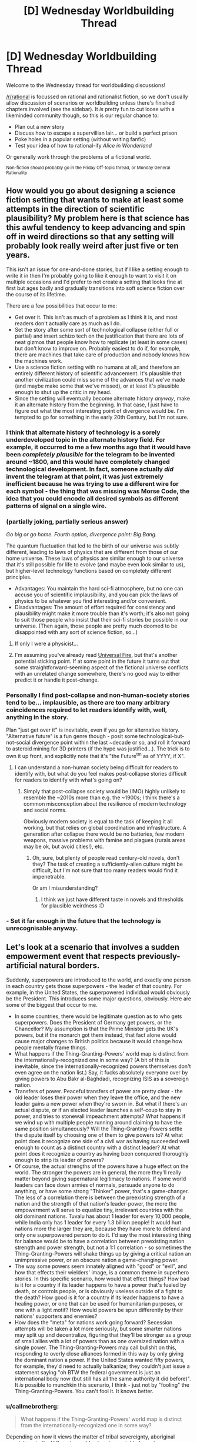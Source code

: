 #+TITLE: [D] Wednesday Worldbuilding Thread

* [D] Wednesday Worldbuilding Thread
:PROPERTIES:
:Author: AutoModerator
:Score: 8
:DateUnix: 1494428659.0
:DateShort: 2017-May-10
:END:
Welcome to the Wednesday thread for worldbuilding discussions!

[[/r/rational]] is focussed on rational and rationalist fiction, so we don't usually allow discussion of scenarios or worldbuilding unless there's finished chapters involved (see the sidebar). It /is/ pretty fun to cut loose with a likeminded community though, so this is our regular chance to:

- Plan out a new story
- Discuss how to escape a supervillian lair... or build a perfect prison
- Poke holes in a popular setting (without writing fanfic)
- Test your idea of how to rational-ify /Alice in Wonderland/

Or generally work through the problems of a fictional world.

^{Non-fiction should probably go in the Friday Off-topic thread, or Monday General Rationality}


** How would you go about designing a science fiction setting that wants to make at least some attempts in the direction of scientific plausibility? My problem here is that science has this awful tendency to keep advancing and spin off in weird directions so that any setting will probably look really weird after just five or ten years.

This isn't an issue for one-and-done stories, but if I like a setting enough to write it in then I'm probably going to like it enough to want to visit it on multiple occasions and I'd prefer to not create a setting that looks fine at first but ages badly and gradually transitions into soft science fiction over the course of its lifetime.

There are a few possibilities that occur to me:

- Get over it. This isn't as much of a problem as I think it is, and most readers don't actually care as much as I do.
- Set the story after some sort of technological collapse (either full or partial) and insert schizo tech on the justification that there are lots of neat gizmos that people know how to replicate (at least in some cases) but don't know to improve on. Probably easiest to do if, for example, there are machines that take care of production and nobody knows how the machines work.
- Use a science fiction setting with no humans at all, and therefore an entirely different history of scientific advancement. It's plausible that another civilization could miss some of the advances that we've made (and maybe make some that we've missed), or at least it's plausible enough to shut up the critic in my head.
- Since the setting will eventually become alternate history /anyway/, make it an alternate history from the beginning. In that case, I just have to figure out what the most interesting point of divergence would be. I'm tempted to go for something in the early 20th Century, but I'm not sure.
:PROPERTIES:
:Author: callmebrotherg
:Score: 7
:DateUnix: 1494460437.0
:DateShort: 2017-May-11
:END:

*** I think that alternate history of technology is a sorely underdeveloped topic in the alternate history field. For example, it occurred to me a few months ago that it would have been /completely plausible/ for the telegram to be invented around ~1800, and this would have completely changed technological development. In fact, someone actually /did/ invent the telegram at that point, it was just extremely inefficient because he was trying to use a different wire for each symbol - the thing that was missing was Morse Code, the idea that you could encode all desired symbols as different patterns of signal on a single wire.
:PROPERTIES:
:Author: LiteralHeadCannon
:Score: 8
:DateUnix: 1494462599.0
:DateShort: 2017-May-11
:END:


*** (partially joking, partially serious answer)

/Go big or go home. Fourth option, divergence point: Big Bang./

The quantum fluctuation that led to the birth of our universe was subtly different, leading to laws of physics that are different from those of our home universe. These laws of physics are similar enough to our universe that it's still possible for life to evolve (and maybe even look similar to us), but higher-level technology functions based on completely different principles.

- Advantages: You maintain the hard sci-fi atmosphere, but no one can accuse you of scientific implausibility, and you can pick the laws of physics to be whatever you find interesting and/or convenient.
- Disadvantages: The amount of effort required for consistency and plausibility might make it more trouble than it's worth; it's also not going to suit those people who insist that their sci-fi stories be possible in /our/ universe. (Then again, those people are pretty much doomed to be disappointed with any sort of science fiction, so...)
:PROPERTIES:
:Author: 696e6372656469626c65
:Score: 7
:DateUnix: 1494461232.0
:DateShort: 2017-May-11
:END:

**** If only I were a physicist...
:PROPERTIES:
:Author: callmebrotherg
:Score: 1
:DateUnix: 1494462701.0
:DateShort: 2017-May-11
:END:


**** I'm assuming you've already read [[http://lesswrong.com/lw/hq/universal_fire/][Universal Fire]], but that's another potential sticking point. If at some point in the future it turns out that some straightforward-seeming aspect of the fictional universe conflicts with an unrelated change somewhere, there's no good way to either predict it or handle it post-change.
:PROPERTIES:
:Author: waylandertheslayer
:Score: 1
:DateUnix: 1494521186.0
:DateShort: 2017-May-11
:END:


*** Personally I find post-collapse and non-human-society stories tend to be... implausible, as there are too many arbitrary coincidences required to let readers identify with, well, anything in the story.

Plan "just get over it" is inevitable, even if you go for alternative history. "Alternative future" is a fun genre though - posit some technological-but-not-social divergence point within the last ~decade or so, and roll it forward to asteroid mining for 3D printers (if the hype was justified...). The trick is to own it up front, and explicitly note that it's "the Future^{tm} as of YYYY, if X".
:PROPERTIES:
:Author: PeridexisErrant
:Score: 3
:DateUnix: 1494464117.0
:DateShort: 2017-May-11
:END:

**** I can understand a non-human society being difficult for readers to identify with, but what do you feel makes post-collapse stories difficult for readers to identify with what's going on?
:PROPERTIES:
:Author: callmebrotherg
:Score: 1
:DateUnix: 1494464505.0
:DateShort: 2017-May-11
:END:

***** Simply that post-collapse society would be (IMO) highly unlikely to resemble the ~2010s more than e.g. the ~1900s; I think there's a common misconception about the resilience of modern technology and social norms.

Obviously modern society is equal to the task of keeping it all working, but that relies on global coordination and infrastructure. A generation after collapse there would be no batteries, few modern weapons, massive problems with famine and plagues (rurals areas may be ok, but avoid cities!), etc.
:PROPERTIES:
:Author: PeridexisErrant
:Score: 3
:DateUnix: 1494468660.0
:DateShort: 2017-May-11
:END:

****** Oh, sure, but plenty of people read century-old novels, don't they? The task of creating a sufficiently-alien culture might be difficult, but I'm not sure that too many readers would find it impenetrable.

Or am I misunderstanding?
:PROPERTIES:
:Author: callmebrotherg
:Score: 1
:DateUnix: 1494468761.0
:DateShort: 2017-May-11
:END:

******* I think we just have different taste in novels and thresholds for plausible weirdness :D
:PROPERTIES:
:Author: PeridexisErrant
:Score: 3
:DateUnix: 1494483926.0
:DateShort: 2017-May-11
:END:


*** - Set it far enough in the future that the technology is unrecognisable anyway.
:PROPERTIES:
:Author: CCC_037
:Score: 1
:DateUnix: 1494577694.0
:DateShort: 2017-May-12
:END:


** Let's look at a scenario that involves a sudden empowerment event that respects previously-artificial natural borders.

Suddenly, superpowers are introduced to the world, and exactly one person in each country gets those superpowers - the leader of that country. For example, in the United States, the superpowered individual would obviously be the President. This introduces some major questions, obviously. Here are some of the biggest that occur to me.

- In some countries, there would be legitimate question as to who gets superpowers. Does the President of Germany get powers, or the Chancellor? My assumption is that the Prime Minister gets the UK's powers, but if the monarch got them instead, that fact alone would cause major changes to British politics because it would change how people mentally frame things.
- What happens if the Thing-Granting-Powers' world map is distinct from the internationally-recognized one in some way? (A bit of this is inevitable, since the internationally-recognized powers themselves don't even agree on the nation list.) Say, it fucks absolutely everyone over by giving powers to Abu Bakr al-Baghdadi, recognizing ISIS as a sovereign nation.
- Transfers of power. Peaceful transfers of power are pretty clear - the old leader loses their power when they leave the office, and the new leader gains a new power when they're sworn in. But what if there's an actual dispute, or if an elected leader launches a self-coup to stay in power, and tries to stonewall impeachment attempts? What happens if we wind up with multiple people running around claiming to have the same position simultaneously? Will the Thing-Granting-Powers settle the dispute itself by choosing one of them to give powers to? At what point does it recognize one side of a civil war as having succeeded well enough to count as a distinct country with a distinct leader? At what point does it recognize a country as having been conquered thoroughly enough to strip its leader of powers?
- Of course, the actual strengths of the powers have a huge effect on the world. The stronger the powers are in general, the more they'll really matter beyond giving supernatural legitimacy to nations. If some world leaders can face down armies of normals, persuade anyone to do anything, or have some strong "Thinker" power, that's a game-changer. The less of a correlation there is between the preexisting strength of a nation and the strength of that nation's leader-power, the more the empowerment will serve to equalize tiny, irrelevant countries with the old dominant nations. Tuvalu has about 1 leader for every 10,000 people, while India only has 1 leader for every 1.3 billion people! It would hurt nations more the larger they are, because they have more to defend and only one superpowered person to do it. I'd say the most interesting thing for balance would be to have a correlation between preexisting nation strength and power strength, but not a 1:1 correlation - so sometimes the Thing-Granting-Powers will shake things up by giving a critical nation an unimpressive power, or an obscure nation a game-changing power.
- The way some powers seem innately aligned with "good" or "evil", and how that effects their wielders' image, is a common theme in superhero stories. In this specific scenario, how would that effect things? How bad is it for a country if its leader happens to have a power that's fueled by death, or controls people, or is obviously useless outside of a fight to the death? How good is it for a country if its leader happens to have a healing power, or one that can be used for humanitarian purposes, or one with a light motif? How would powers be spun differently by their nations' supporters and enemies?
- How does the "meta" for nations work going forward? Secession attempts will be taken a lot more seriously, but some smarter nations may split up and decentralize, figuring that they'll be stronger as a group of small allies with a lot of powers than as one oversized nation with a single power. The Thing-Granting-Powers may call bullshit on this, responding to overly close alliances formed in this way by only giving the dominant nation a power. If the United States wanted fifty powers, for example, they'd need to actually balkanize; they couldn't just issue a statement saying "oh BTW the federal government is just an international body now (but still has all the same authority it did before)". It /is/ possible to munchkin this scenario, I think - just not by "fooling" the Thing-Granting-Powers. You can't fool it. It knows better.
:PROPERTIES:
:Author: LiteralHeadCannon
:Score: 7
:DateUnix: 1494459296.0
:DateShort: 2017-May-11
:END:

*** u/callmebrotherg:
#+begin_quote
  What happens if the Thing-Granting-Powers' world map is distinct from the internationally-recognized one in some way?
#+end_quote

Depending on how it views the matter of tribal sovereignty, aboriginal populations in the U.S. and possibly elsewhere might also get more influence by dint of their superpowered leaders.

Also, does a state's power stay the same from leader to leader, or can it change during the transfer of power? Personally, I like the idea that powers change but orbit the same "theme."
:PROPERTIES:
:Author: callmebrotherg
:Score: 7
:DateUnix: 1494459746.0
:DateShort: 2017-May-11
:END:

**** I like that idea too; I was already firm that they change, and I hadn't come up with the idea that they orbit the same "theme" (kind of like powers running in families in Worm?) but I like it. Probably gradually alters in nature over time - I'm already firm that they gradually alter in /strength/ over time to correlate with national strength.
:PROPERTIES:
:Author: LiteralHeadCannon
:Score: 3
:DateUnix: 1494460106.0
:DateShort: 2017-May-11
:END:

***** Regarding secession, since you like themes:

Any individual power can be thought of as having multiple components. For example, a power as simple as "shooting laser beams at people" can be divided into "lasers/light" and "energy beams."

If a country successfully secedes (whatever "successfully" means in this case) then the theme for that counter's leadership will develop from unused components in the power of the other country's leader. For example, if somebody seceded from the United States and the President at the time had "shoot laser beams" as a power, with "laser/light" being the running theme (and other Presidents having had powers like "bend light to become invisible"), then the leader of the seceding country would have powers that draw on the theme of "energy beams" (with "energy" interpreted very liberally, for the most interesting results).
:PROPERTIES:
:Author: callmebrotherg
:Score: 3
:DateUnix: 1494460771.0
:DateShort: 2017-May-11
:END:

****** I was kind of thinking along these lines, yeah. Similarly, if a country annexes another country, then the next time there's a leadership change, their power will have elements of the annexed country's theme.
:PROPERTIES:
:Author: LiteralHeadCannon
:Score: 2
:DateUnix: 1494462748.0
:DateShort: 2017-May-11
:END:


*** u/ulyssessword:
#+begin_quote
  In some countries, there would be legitimate question as to who gets superpowers...
#+end_quote

Now I want to read a crackfic where Queen Elizabeth II gets 16 superpowers (from the United Kingdom, Canada, Australia, New Zealand, Jamaica, Barbados, the Bahamas, Grenada, Papua New Guinea, Solomon Islands, Tuvalu, Saint Lucia, Saint Vincent and the Grenadines, Belize, Antigua and Barbuda, and Saint Kitts and Nevis).

#+begin_quote
  ...the new leader gains a new power when they're sworn in.
#+end_quote

Is this one power per person, one power per person/country pair, or one power per leadership term?

If it's one per person, then it would make sense to have as many people as possible cycle through being the leader of a country, in hopes on getting something useful (like precognition) instead of something useless (like flying). Due to practical concerns, it would likely only be open to the leaders of the official opposition parties for a limited amount of time before the election (1 month each?), because they need real power to reveal their superpowers.

If the same power is maintained across country leaderships, this could even be done in other countries, similar to how some politicians start at the city level, move to the state level, then go federal.

If it's per-term, then it might make sense to elect a /set/ of people, with the one(s) with useless power(s) retiring in favor of their pre-elected successors. This could be done as simply as swapping between a President and a Vice President until the current leader gets something good enough.

#+begin_quote
  ... tiny, irrelevant countries...
#+end_quote

The [[https://en.wikipedia.org/wiki/Principality_of_Sealand][Principality of Sealand]] would be about 4% superpowered people if it counted. This would be a /huge/ boost to the micronation movement, and perhaps enough to make a few hundred on its own.
:PROPERTIES:
:Author: ulyssessword
:Score: 6
:DateUnix: 1494466063.0
:DateShort: 2017-May-11
:END:


*** u/Jakkubus:
#+begin_quote
  Transfers of power. Peaceful transfers of power are pretty clear - the old leader loses their power when they leave the office, and the new leader gains a new power when they're sworn in. But what if there's an actual dispute, or if an elected leader launches a self-coup to stay in power, and tries to stonewall impeachment attempts? What happens if we wind up with multiple people running around claiming to have the same position simultaneously? Will the Thing-Granting-Powers settle the dispute itself by choosing one of them to give powers to? At what point does it recognize one side of a civil war as having succeeded well enough to count as a distinct country with a distinct leader? At what point does it recognize a country as having been conquered thoroughly enough to strip its leader of powers?
#+end_quote

What about the powers and their level being dependant on how much people in particular country actually considers empowered individual a leader?
:PROPERTIES:
:Author: Jakkubus
:Score: 3
:DateUnix: 1494527887.0
:DateShort: 2017-May-11
:END:


*** For a story like this, I would have the powers be determined by the nature of the folklore in the respective nations. So the president of America gets something relating to Native American folklore or relating to the holidays like Thanksgiving. Also the power is the same for all presidents.

This way, a country can be determined to exist or to have disappeared based on whether or not a sufficiently unique culture with an accompanying position of power currently exists.

Tie the existence of the power to the culture, not the governmental position. The position only determines who gets the power.
:PROPERTIES:
:Author: xamueljones
:Score: 1
:DateUnix: 1494524128.0
:DateShort: 2017-May-11
:END:

**** Is the Native American folklore really the dominant culture of America?

What about severely multicultural countries, or places where cultures correlate very poorly with borders (e.g. a good chink of Africa)?
:PROPERTIES:
:Author: CCC_037
:Score: 2
:DateUnix: 1494577618.0
:DateShort: 2017-May-12
:END:

***** u/xamueljones:
#+begin_quote
  Is the Native American folklore really the dominant culture of America?
#+end_quote

It's not, but it was the /first/.

#+begin_quote
  What about severely multicultural countries, or places where cultures correlate very poorly with borders (e.g. a good chink of Africa)?
#+end_quote

Then how about which ever culture appeared first and if there's a tie, then it comes down to which one is more prevalent at the time.
:PROPERTIES:
:Author: xamueljones
:Score: 2
:DateUnix: 1494579060.0
:DateShort: 2017-May-12
:END:

****** u/CCC_037:
#+begin_quote
  Then how about which ever culture appeared first and if there's a tie, then it comes down to which one is more prevalent at the time.
#+end_quote

Hmmmmm.

In South Africa, the /first/ would probably be the Khoisan culture. The Khoisan were more or less minding their own business down here, when one day the Bantu peoples wandered down from further north at around the same time as European explorers in ships started landing in the far South. (Then a lot of complicated stuff happened). Now the /biggest/ cultural group is the aggregate of the Bantu groups (with different but related cultures) - the most economically powerful cultures have strong European roots (but have since changed a bit, as cultures do) - and the Khoisan culture is of minimal effect to go with their minimal numbers. (There's still a few people around, but I understand the culture has been largely destroyed, mostly by being overcome by other cultures but there was a fair amount of generations-ago war in there as well).

By the whichever-appeared-first rule, President Zuma (who draws from Zulu (a subset of Bantu) culture himself) would get powers based on Khoisan culture and mythology. (How long does this last? If the last member of the Khoisan in South Africa dies, do Zuma's powers abruptly shift?)

What happens as cultures change?
:PROPERTIES:
:Author: CCC_037
:Score: 1
:DateUnix: 1494582594.0
:DateShort: 2017-May-12
:END:


** Let's expand on what [[https://www.reddit.com/r/rational/comments/5ldb9z/how_would_a_society_deal_with_an_easily_teachable/][this]] idea leads to.

Essentially, every human has a Death Note-lite. Any human can instantly kill any other human with a thought, if the former has enough information about the latter. ('Enough information' in information-theoretic sense, but for the sake of simplicity, let's assume that means a descriptor unique for that human: a name, a face, a username, etc; or their unique combination.)

1. If every human was granted this ability in Stone Age, could a large society or a technological civilization arise, even in theory?

2. In classical era?

3. In modern era?

4. You are tasked with designing the perfect world for these humans (population: ~1 billion). A genie would implement it. Restrictions: you can only use the already-developed technology; the ensuring civilization cannot consume more resources than /Kardashev I/; the population must be situated on Earth.

5. *Edit:* Same as 4, except at any point in time, there's N 'normal' humans alive. Normal humans cannot kill with a thought and cannot /be/ killed with a thought. If a normal human dies, a random deathnoter becomes normal, which both he/she and the other normal humans become magically aware of.

   What is the lowest N that would make a functional society possible?
:PROPERTIES:
:Author: Noumero
:Score: 5
:DateUnix: 1494446495.0
:DateShort: 2017-May-11
:END:

*** 1. No.
2. No.
3. No.
4. Total anonymity is probably the only way to even /remotely/ guarantee the possibility of safety, but that's really really hard to do (especially since you limited us to already-existing technology). And even if you /do/ manage to implement this somehow, this makes a large-scale society nearly impossible to run, since you have no way of specifying who's who, making economic transactions impossible in principle. Truthfully, I doubt there's a feasible way to go about constructing a society with insta-kill powers unless the agents populating that society have a completely different psychology from humans. I realize this is an unsatisfying answer, but the fact is that the incentive structure present in the scenario you give makes things so unstable that I'm not sure an equilibrium state other than "everyone dies" even /exists/.

TL;DR: Giving a single person Death Note-esque powers is bad. Giving /everyone/ such powers is an extinction event.
:PROPERTIES:
:Author: 696e6372656469626c65
:Score: 6
:DateUnix: 1494448670.0
:DateShort: 2017-May-11
:END:

**** Well, let's turn it around. If there is zero privacy, you /could/ kill anyone, but it would be known that you did it, and you'd probably die soon after. Do you hate someone so much that you'd be willing to die to kill them?

Terrorists and the insane could do a lot of damage though... so the perfect society would have to produce few or none of those.
:PROPERTIES:
:Author: KilotonDefenestrator
:Score: 3
:DateUnix: 1494449623.0
:DateShort: 2017-May-11
:END:

***** u/696e6372656469626c65:
#+begin_quote
  but it would be known that you did it
#+end_quote

Um, how? Unless I missed something in [[/u/Noumero]]'s post, there's no way to tell who killed someone using their power (or even that the person was killed via supernatural means at all). And even if there were some way to track who killed who, as you said yourself,

#+begin_quote
  Terrorists and the insane could do a lot of damage though... so the perfect society would have to produce few or none of those.
#+end_quote

and there's no way to guarantee that /with our current technology levels/, which [[/u/Noumero]] limited us to.
:PROPERTIES:
:Author: 696e6372656469626c65
:Score: 2
:DateUnix: 1494450779.0
:DateShort: 2017-May-11
:END:

****** Yep, there's no way to tell who did it.

#+begin_quote
  and there's no way to guarantee that /with our current technology levels/, which [[/u/Noumero]] limited us to.
#+end_quote

Because if I didn't do that you'd instantly solve everything by putting FAI in charge or something. I know how [[/r/rational][r/rational]] thinks.
:PROPERTIES:
:Author: Noumero
:Score: 2
:DateUnix: 1494450956.0
:DateShort: 2017-May-11
:END:

******* I see.

I was thinking not of supertech but just a society that is safe and stable, and all children were raised in loving families and mental illness detected early and treated before the powers set in (I assume infants being hungry or toddlers throwing a tantrum does not results in mass murder, but that the power sets in later in life).

I do however have to concur with [[/u/696e6372656469626c65]] and say that no, a society of death noters would cease to be a society fairly quickly if there were no accountability.
:PROPERTIES:
:Author: KilotonDefenestrator
:Score: 3
:DateUnix: 1494452053.0
:DateShort: 2017-May-11
:END:

******** Let's try something else, then. Suppose that instead of being forced to populate your society with /humans/, you also get to design a new type of mind with which to fill that society.

1. Easy mode: You get to design both the society itself and the type of mind that will populate it. Can you create a societal arrangement that is stable in the long term? (Again, with [[/u/Noumero]]'s caveat that the technology level of the society in question cannot exceed our own.)
2. Hard mode: You get to design the mind, but not the societal arrangement. The Death Noters start in the Stone Age with whatever psychology you specify. Can you specify a psychology such that a species of Death Noters with that psychology will eventually grow into a large-scale technological civilization?

--------------

*EDIT:* I will also impose the additional restriction that whatever mind design you come up with must have comparable intelligence to humans. This is for the same reason as [[/u/Noumero]]'s caveat: no FAI-style solutions.
:PROPERTIES:
:Author: 696e6372656469626c65
:Score: 2
:DateUnix: 1494452739.0
:DateShort: 2017-May-11
:END:

********* Attempt at hard: Make a mind just like the human one, except that it doesn't want to use the death note.
:PROPERTIES:
:Author: Gurkenglas
:Score: 6
:DateUnix: 1494453781.0
:DateShort: 2017-May-11
:END:

********** ...I confess, this is a novel solution that I did not anticipate beforehand. But I think the most likely result is that you'll end up with people torturing other people in order to get /them/ to use their Death Note powers. At the very least, the situation isn't as inherently unstable as it would be with actual humans, but still, I imagine things would get ugly quite quickly, and it's questionable whether such an arrangement would ever manage to even invent the scientific method, much less elevate itself to a higher technological level.
:PROPERTIES:
:Author: 696e6372656469626c65
:Score: 1
:DateUnix: 1494454268.0
:DateShort: 2017-May-11
:END:

*********** Ok, hard mode attempt: Make a mind just like the human one, but using the deathnote power is not instinctual. Noone knows how to use it, and the process by which one can activate it would be a convoluted mess so long and arduous that finding it the odds of finding it by chance would be as close to 0 as I could get.
:PROPERTIES:
:Author: Nuero3187
:Score: 2
:DateUnix: 1494544069.0
:DateShort: 2017-May-12
:END:


********* That seems way easier.

A hivemind without sense of personal identity which considers other 'individuals' a part of itself, therefore incapable of using the power of killing at all.

A more interesting one: humanlike minds with less intense emotions and fewer cognitive biases, designed to naturally develop enlightened self-interest and long-term thinking in early age; add sociopathy to the mix to make it more interesting. The ensuring society would be ridiculously cutthroat but I think functional.
:PROPERTIES:
:Author: Noumero
:Score: 2
:DateUnix: 1494455233.0
:DateShort: 2017-May-11
:END:

********** u/696e6372656469626c65:
#+begin_quote
  A hivemind without sense of personal identity which considers other 'individuals' a part of itself, therefore incapable of using the power of killing at all.
#+end_quote

An actual hivemind is impossible given current technology levels, so I assume you're talking about a mind whose sense of empathy is so strong that it views other individuals as equivalent to itself despite not actually sharing their experiences and thoughts. How would such a species respond to scarcity? For example: suppose a food shortage occurs, and there's not enough food to ensure everyone lives. How would a hypothetical race of such people allocate their food supply? Distributing the food equally will simply cause everyone to die of malnutrition. (A sort of reverse [[https://en.wikipedia.org/wiki/Tragedy_of_the_commons][tragedy of the commons]], if you will.)

--------------

*EDIT:* Never mind, randomization works (obviously). Don't know why I didn't think of it.
:PROPERTIES:
:Author: 696e6372656469626c65
:Score: 2
:DateUnix: 1494456448.0
:DateShort: 2017-May-11
:END:


********* I mean this should be /really/ easy, just make people's minds such that everyone universally possesses certain qualities that you would like. For instance everybody invariably ending up with a moral system similar to your own, and nobody ever developing mental illnesses.\\
So nobody will ever want to use the death note except in scenarios you would consider acceptable, and nobody is ever deluded such that they believe it is acceptable to use the death note when it's not.\\
This is basically the equivalent of giving a GAI your ethical system instead of trying to place restrictions on its actions in hopes of preventing it from doing things you don't want.
:PROPERTIES:
:Author: vakusdrake
:Score: 2
:DateUnix: 1494459424.0
:DateShort: 2017-May-11
:END:

********** Well, yes, it is easy in principle. The hard part is (as always) in practice. So something like this

#+begin_quote
  just make people's minds such that everyone universally possesses certain qualities that you would like. For instance everybody invariably ending up with a moral system similar to your own, and nobody ever developing mental illnesses.

  So nobody will ever want to use the death note except in scenarios you would consider acceptable, and nobody is ever deluded such that they believe it is acceptable to use the death note when it's not.
#+end_quote

is not good enough. For one thing, you still haven't specified what your moral system /is/. And you can't skirt the issue by saying "everyone's a mind-clone of me", either, because that's not possible without engineering knowledge /considerably/ beyond our current capabilities. There's also the fact that you're specifying a /psychology/ here, not a set of hardcoded rules--and psychological tendencies can change over time due to a whole host of potential influences. You're allowed to postulate outlandish things like minds with hivemind-esque levels of empathy, but saying "everyone has my morals forever" just doesn't cut it, unfortunately.
:PROPERTIES:
:Author: 696e6372656469626c65
:Score: 1
:DateUnix: 1494460196.0
:DateShort: 2017-May-11
:END:

*********** There's ways of getting around a direct engineering of value system. Just specify that that genes are changed such that people invariably end up with nearly the same moral instincts. Then define that moral instinct in terms of being one which would if replacing your current one cause you to make the exact same moral decisions you would normally make. Point is you can easily use conditionals that basically rely on a simulation of oneself.

As for the objection about not having the sufficient engineering knowledge, well that objection could apply to pretty much /any/ mind engineering including the hivemind example, since we just don't understand enough about human brains. So it's not clear in what way mind-clones are more complicated than inventing some new hivemind psychology.\\
Also I never said we need hardcoded rules, the basic idea is simply to replace the genes that usually result in people developing moral systems with genes that are far more specific and less open to environment in developing their function, to cut down variation.
:PROPERTIES:
:Author: vakusdrake
:Score: 1
:DateUnix: 1494461290.0
:DateShort: 2017-May-11
:END:

************ u/696e6372656469626c65:
#+begin_quote
  There's ways of getting around a direct engineering of value system. Just specify that that genes are changed such that people invariably end up with nearly the same moral instincts. Then define that moral instinct in terms of being one which would if replacing your current one cause you to make the exact same moral decisions you would normally make. Point is you can easily use conditionals that basically rely on a simulation of oneself.
#+end_quote

This is the standard definition of reflective consistency, yes. Unfortunately, /it doesn't work as an answer to the question I posed/, which asks you to describe a /specific/ type of mind. Does this mean I want a source code for a computer program written out in C that, when compiled, produces the mind in question? No. What it /does/ mean, however, is that "a mind that shares my values, whatever those happen to be" is sufficiently vague that I consider it underspecified.

#+begin_quote
  As for the objection about not having the sufficient engineering knowledge, well that objection could apply to pretty much any mind engineering including the hivemind example, since we just don't understand enough about human brains. So it's not clear in what way mind-clones are more complicated than inventing some new hivemind psychology.
#+end_quote

The hivemind psychology is just that: a /psychology/. It's a general property that can exist across a variety of possible minds, and even if we don't know how to make one, it's at the very least plausible that an entire species might possess such a psychology. Mind-clones, on the other hand, are all copies of a /single/ mind by definition, which is biologically impossible without external engineering. It's in this sense that I say we don't have the engineering knowledge to do what you're saying.

Or, to put things another way: you can tell the genie to create a species with an extremely high level of empathy, and this will be a /species-wide property/--if two members of the species reproduce, their offspring will also possess a high level of empathy. If you try to tell the genie "every person in this society has an exact copy of my mind", on the other hand, your society falls apart the instant a baby is born because /that baby will not be a mind-clone/, and there's no way to /make/ it be a mind-clone without engineering knowledge that /we don't have/.

#+begin_quote
  Also I never said we need hardcoded rules, the basic idea is simply to replace the genes that usually result in people developing moral systems with genes that are far more specific and less open to environment in developing their function, to cut down variation.
#+end_quote

This is not how genes work. Like, I get what you're trying to do here, I really do, but this is simply not how genetics works. There /are/ no "genes that usually result in people developing moral systems", and there's no genetic arrangement specific enough to hardwire a particular /brain design/ into every member of a species. The best you can do is provide a tendency for people to be sociopaths, or to consume large amounts of glucose, or to want multiple sexual partners, etc. But trying to specify a full /moral system/ in the genes of a particular species is an impossible task.
:PROPERTIES:
:Author: 696e6372656469626c65
:Score: 1
:DateUnix: 1494462337.0
:DateShort: 2017-May-11
:END:

************* u/vakusdrake:
#+begin_quote
  This is not how genes work. Like, I get what you're trying to do here, I really do, but this is simply not how genetics works. There are no "genes that usually result in people developing moral systems", and there's no genetic arrangement specific enough to hardwire a particular brain design into every member of a species. The best you can do is provide a tendency for people to be sociopaths, or to consume large amounts of glucose, or to want multiple sexual partners, etc. But trying to specify a full moral system in the genes of a particular species is an impossible task.
#+end_quote

I disagree with the claim you couldn't arrange genetics such that the resulting neurology would consistently develop into a particular range of desired moral systems. Mainly I think you're forgetting just how much information is already encoded. From the perspective of a truly alien amoral entity it would likely appear that most humans are already hard coded with a relatively small range of moral systems. I think it's underappreciated just how similar most people's moral beliefs already are once you strip away differing models of reality and just how complex people's moral instincts are, and i'm sure you're aware that some of these things like a desire for fairness are present in other animals. If genetics can consistently produce complex intuitions about fairness than why exactly is it such a stretch that you could change things so that the moral systems that would arise would contain less variations? I'm not talking about something quite as complex as anything you're likely imagining either, after all most of my moral judgements are based on the most self consistent interpretation of my gut feelings anyway, I'm not proposing that you somehow biologically encode some bizarre kantian ethics system. It's only necessary for my purposes that people be much more skeptical (to avoid bizarre models of reality confounding things) and have gut feelings about ethics very similar to my own.\\
Also I don't think you should really be so confident that even something like genetic memory is totally beyond what DNA is capable of producing. It can already be used to encode arbitrary computer data, so building a system that builds complex memory systems based on that information doesn't seem impossible (even if it might not be the type of system that would evolve naturally). To say that such genetic code that built a specified memory structure wasn't /possible/ would seem to be to make a rather bold claim about the fundamental limits about how complex and detailed a structure can be made via biological processes.

#+begin_quote
  This is the standard definition of reflective consistency, yes. Unfortunately, it doesn't work as an answer to the question I posed, which asks you to describe a specific type of mind. Does this mean I want a source code for a computer program written out in C that, when compiled, produces the mind in question? No. What it does mean, however, is that "a mind that shares my values, whatever those happen to be" is sufficiently vague that I consider it underspecified.
#+end_quote

What I said is hardly vague, since all you would need to do is run simulations of a vast number of minds and compare them to simulations of my own mind in order to determine which conditions will lead to minds within a range that produce informed moral judgements the simulations of me deem acceptable. That's why I mentioned the bit about using conditionals based on simulations of yourself.
:PROPERTIES:
:Author: vakusdrake
:Score: 1
:DateUnix: 1494466619.0
:DateShort: 2017-May-11
:END:

************** u/696e6372656469626c65:
#+begin_quote
  What I said is hardly vague, since all you would need to do is run simulations of a vast number of minds and compare them to simulations of my own mind in order to determine which conditions will lead to minds within a range that produce informed moral judgements the simulations of me deem acceptable. That's why I mentioned the bit about using conditionals based on simulations of yourself.
#+end_quote

Okay, let me try a different tack. This part of what you said, right here?

#+begin_quote
  run simulations of a vast number of minds and compare them to simulations of my own mind
#+end_quote

/I can't do that./ You haven't given me a /mind/; you've given me a /process for getting a mind/, and it's not even a process I'm capable of carrying out. To put it in programming terms: my original query asked for an object of type Mind; instead, however, you provided me a call to a function with /return type/ Mind. The problem is that this function is nothing more than a prototype, and so when I try to call it, I get an error. It's in this sense that I say your suggestion doesn't answer my question.

#+begin_quote
  From the perspective of a truly alien amoral entity it would likely appear that most humans are already hard coded with a relatively small range of moral systems. I think it's underappreciated just how similar most people's moral beliefs already are once you strip away differing models of reality and just how complex people's moral instincts are, and i'm sure you're aware that some of these things like a desire for fairness are present in other animals.
#+end_quote

The thing you're missing here is that human behavior, like that of most animals, is largely driven by /instinct/, not moral systems. Now, we happen to have a high-enough level of abstract reasoning skill that we're able to come up with and /describe/ a moral system that our actions are roughly consistent with, but from a purely biological perspective, it's our subconscious tendencies and desires that drive us (what Freud would call the id).

In other words: if you're trying to describe a (biological) mind in terms of moral imperatives, you're working on a higher level of abstraction that, from a reductionist point of view, simply does not exist. It's fine to talk about morality, but when your reference class is the /space of biologically plausible minds/, you're much better off talking about psychological tendencies (such as, again, the empathy-driven hivemind example). Which is to say:

#+begin_quote
  It's only necessary for my purposes that people be much more skeptical (to avoid bizarre models of reality confounding things) and have gut feelings about ethics very similar to my own.
#+end_quote

/This/ is a much better way of putting things than "everyone has the same morals I do". But even so, we run into the same problem as before: by describing these hypothetical people in terms of your own mind, you're offloading the vast majority of the complexity into a single word, "I". You're not giving any detail here--a black box labeled "I" would be about as informative. Here, try this question:

Would a society full of [[/u/vakusdrake]]'s mind-clones with insta-kill powers /really/ be stable? How sure are you that, given Death Note powers, you /wouldn't/ give into the temptation after a while? Maybe you're quite sure, I don't know--but that's the point: /I don't know./ I don't know because I don't have a good description of what your mind is like because /you didn't give me one/. Sure, you gave me a hypothetical process for finding out, but all that does is make a call to a function that doesn't exist. As far as worldbuilding goes, it's a non-answer, a dodge.

Hope that makes my viewpoint a bit more clear.
:PROPERTIES:
:Author: 696e6372656469626c65
:Score: 1
:DateUnix: 1494471582.0
:DateShort: 2017-May-11
:END:

*************** u/vakusdrake:
#+begin_quote
  The thing you're missing here is that human behavior, like that of most animals, is largely driven by instinct, not moral systems. Now, we happen to have a high-enough level of abstract reasoning skill that we're able to come up with and describe a moral system that our actions are roughly consistent with, but from a purely biological perspective, it's our subconscious tendencies and desires that drive us (what Freud would call the id).
#+end_quote

As I said before the point here is not to imbue some complex arbitrary moral system, but merely to insure they all instinctively have the same moral intuitions as myself. After all as I said before my ethical systems are generally the most self consistent interpretation of my moral intuitions. So the idea here is that when it comes to authoritarianism, murder or anything else they will have gut feelings which align with my own. Like I mentioned previously a massive amount of the core of people's ethics seems to be greatly determined by genetics, so I don't think the idea that you could control the gut feelings that one's ethical systems are built on is implausible.

However when it comes to specificity I think I was looking at this rather differently than you since my strategy was essentially to come up with the best strategy in universe as it were, based on what I know about the specifications of the setting (and thus I would assume that if I give clear instructions to the genie for how to get the information it needs to fulfill my instructions things ought to work out).

But if we're not allowing those sorts of tricks then I would just describe a laundry list of moral intuitions that I would be instilling, as a sort of poor approximation for just directly instilling my ethical system which while a terrible idea for inhuman or superintelligent entities should work quite well for humans. Ultimately I find that solution in many ways less satisfying since it forces a clear divergence in my behavior in and out of setting, since in setting I would have massive incentive to spend as much time and effort as possible coming up with an approximation for my moral system.

Whereas out of setting (so what I'm giving you as an example of something that may sort of resemble what I real version ought to resemble) I'm not going to do that (not that coming up with an explicit list of moral intuitions to stick in ideal humans isn't my idea of fun, just that I don't currently have too much time on my hands and i'm probably already spending more time writing this than I can justify) and would instead try something simpler like Rawlsian veil-of ignorance style contractualism as a base (so sort of like some of the slatestarcodex articles on the topic), then tack on much more intense versions of some of my moral intuitions so as to try to compensate for the lack of certain important intuitions I would likely not think to stick in. So yeah stick in a /much/ stronger aversion to violating people's preferences and a far great desire for altruism (with primary focus on making people able to satisfy their preferences, to guard against paternalism).\\
Then as I mentioned before just go through say the sequences and eliminate every flaw in human thinking you can, make people care far more about the truth and less personally attached to their beliefs as well as generally more curious. Plus since you said no superhuman intelligence I'll increase mental abilities as much as I can within those bounds, so everybody's a genius with an amazing ability to model others thinking.
:PROPERTIES:
:Author: vakusdrake
:Score: 1
:DateUnix: 1494530859.0
:DateShort: 2017-May-11
:END:


**** u/Noumero:
#+begin_quote

  1. No. 2. No. 3. No.
#+end_quote

Heh.

#+begin_quote
  Really, I doubt there's a feasible way to go about constructing a society with insta-kill powers unless the agents populating that society have a completely different psychology from humans; the incentive structure inherent in the scenario you specify makes the whole thing unstable
#+end_quote

Hmm. Wouldn't the following work?

All people are hiding in private residences scattered across the globe. Travel out of them is not permitted. Communication is conducted through anonymous boards. Every residence is connected to a railway through which regularly-arriving automated trains provide it with live necessities. Some residences have mostly-automated factories or farms, which produce shipments for the trains, and power plants which provide the whole system with energy.

If something breaks, you post a request to fix it online, and a script tells specialists about it without specifying which residence posted it; they arrive on the next few trains and fix it. Failure to fulfill one's duty is punished by decreasing the flow of goods into the residence, or by revealing that one's personal information online.

Reproduction... by perhaps artificial insemination --- we're trusting mothers to not kill their children already --- with strict birth control, so that there's never more adult humans than functional residences.

--------------

^{It's going to break down due to technological failures in a decade even if I didn't miss anything crucial, isn't it?}
:PROPERTIES:
:Author: Noumero
:Score: 1
:DateUnix: 1494450270.0
:DateShort: 2017-May-11
:END:

***** u/696e6372656469626c65:
#+begin_quote
  they arrive on the next few trains and fix it
#+end_quote

Nitpick: this part should probably be changed so that the item gets sent to the specialists instead in order to minimize the chance that someone meets someone else.

Anyway, nitpicks aside, the main problem you still have (other than technological failure) is that any open communications channel can be exploited to transmit arbitrary types of information. Sufficiently determined people could, for instance, post a series of fix-requests for items whose first letters, when read in sequence, form a word or phrase. Randomization might suffice to address this particular issue, but people could also simply intentionally hide messages inside broken items that can be seen only when opening them to fix them up. All it takes is one or two people who are willing to cooperate to get themselves out of the hellhole they're in, and we suddenly have ourselves a conspiracy on our hands--one that we have no way of stopping almost by definition, since there's no centralized government to stop it /with/.
:PROPERTIES:
:Author: 696e6372656469626c65
:Score: 3
:DateUnix: 1494451505.0
:DateShort: 2017-May-11
:END:

****** Hmm. Propaganda tailor-made to exuberate the paranoia and fear of other people to reduce the probability of cooperation beyond the already established system? Granted, it only makes the conspiracy less likely, i.e. pushes it farther in time, and has no way of acting against it once it arises.

--------------

*Edit:* Holy hell, I forgot about the children. Mortaility rate among mothers would be around 100% if parenting is not anonymized as well.

Giving people Death Note-esque powers is such a beautifully bad idea.
:PROPERTIES:
:Author: Noumero
:Score: 4
:DateUnix: 1494451988.0
:DateShort: 2017-May-11
:END:

******* If you didn't see it already, I did post a [[https://www.reddit.com/r/rational/comments/6adbg5/d_wednesday_worldbuilding_thread/dhe78k8/][comment]] above that slightly modifies your question in order to make things easier (where by "easier" I mean "actually possible").

(Side note: This entire chain of comments is [[/r/nocontext]] gold.)
:PROPERTIES:
:Author: 696e6372656469626c65
:Score: 2
:DateUnix: 1494453436.0
:DateShort: 2017-May-11
:END:


*** I'm assuming that a message does not automatically identify its sender. If the set of all messages from some sender does not identify them, you can use that as a username.

Attempt at 4: Let people form groups of up to about a hundred people each. Between groups, no identification-revealing contact is permitted. Within a group, there is zero privacy. If anyone dies by Death Note, everyone in their group is killed.

You might relax the last bit by letting a judge review whether the killing was reasonable, such as a group killing a member that tried to take the group hostage. The judge would become able to kill them all, but he's already supposed to decide their fate.
:PROPERTIES:
:Author: Gurkenglas
:Score: 4
:DateUnix: 1494455009.0
:DateShort: 2017-May-11
:END:

**** I'm pretty sure it ends with virtually every group dying within a few years.

In general, humans are emotional, short-sighted and selfish. Sooner or later someone in any group will have a bad day, find someone to blame for this, and get the entire group killed; the larger the group, the sooner it happens. And making groups smaller would run into the same conspiracy problem as discussed above.
:PROPERTIES:
:Author: Noumero
:Score: 2
:DateUnix: 1494456132.0
:DateShort: 2017-May-11
:END:


*** New scenario: same as 4, except at any point in time, there's N 'normal' humans alive. Normal humans cannot kill with a thought and cannot /be/ killed with a thought. If a normal human dies, a random deathnoter becomes normal, which both he/she and the other normal humans become magically aware of.

What is the lowest N that would make a functional society possible?

[[/u/696e6372656469626c65][u/696e6372656469626c65]], [[/u/KilotonDefenestrator][u/KilotonDefenestrator]], [[/u/Gurkenglas][u/Gurkenglas]]?
:PROPERTIES:
:Author: Noumero
:Score: 3
:DateUnix: 1494457296.0
:DateShort: 2017-May-11
:END:

**** Okay, so this is where things start getting complicated. First of all, note that for higher values of N (say, exceeding 50% of the population), the Death Noters are likely to become normal themselves fairly quickly. So in order to not have our scenario quickly reduce to a society of normal people, we have to postulate a fairly low N.

The question then becomes one of how Death Noters interact with "normals". A key thing to consider here is the fact that normals /cannot be killed via Death Note powers/. This means that a functional government is now possible, and is likely to be composed predominantly of normals. (The upper echelons will probably consists exclusively of normals, since having a Death Noter in a position of visible power is simply far too risky.) This then leads us to ask the obvious next question: /how large must a government (including enforcers) be in this situation to be effective?/ An answer to this question will give us a minimum feasible value for N.

I'll be needing to head out shortly, so I'll leave the analysis here for now. Anyone else is welcome to add to what I said.
:PROPERTIES:
:Author: 696e6372656469626c65
:Score: 4
:DateUnix: 1494459331.0
:DateShort: 2017-May-11
:END:


*** Just add the option of knowing who is the one that used his power (A hihgly enough civilization can do it) and is no much different form current word. I'm pretty sure I can kill anyone except high governement offcials but I know I will be thrown in prison.
:PROPERTIES:
:Author: hoja_nasredin
:Score: 1
:DateUnix: 1494536307.0
:DateShort: 2017-May-12
:END:

**** No can do. Everyone having an /untraceable/ instant surefire killing method is /the point/.
:PROPERTIES:
:Author: Noumero
:Score: 1
:DateUnix: 1494536859.0
:DateShort: 2017-May-12
:END:


*** In theory? Yes, a large society /could/ arise in the face of this power, but it would be a good deal less likely. (The odds of a large society arising become substantially better if it's possible to tell the identity of the person who instantly killed someone). I'm not really sure how this is particularly different to giving everyone in a given society a sniper rifle, except that this ability is easier and quicker to use and has no range limit.
:PROPERTIES:
:Author: CCC_037
:Score: 1
:DateUnix: 1494577976.0
:DateShort: 2017-May-12
:END:
